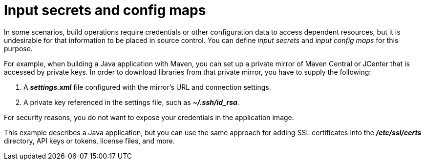 // Module included in the following assemblies:
//
// * builds/creating-build-inputs.adoc

[id="builds-input-secrets-configmaps_{context}"]
= Input secrets and config maps

In some scenarios, build operations require credentials or other configuration
data to access dependent resources, but it is undesirable for that information
to be placed in source control. You can define _input secrets_ and _input
config maps_ for this purpose.

For example, when building a Java application with Maven, you can set up a
private mirror of Maven Central or JCenter that is accessed by private keys.
In order to download libraries from that private mirror, you have to supply the
following:

. A  *_settings.xml_* file configured with the mirror's URL and connection
settings.
. A private key referenced in the settings file, such as *_~/.ssh/id_rsa_*.

For security reasons, you do not want to expose your credentials in the
application image.

This example describes a Java application, but you can use the same approach
for adding SSL certificates into the *_/etc/ssl/certs_* directory, API keys or
tokens, license files, and more.
